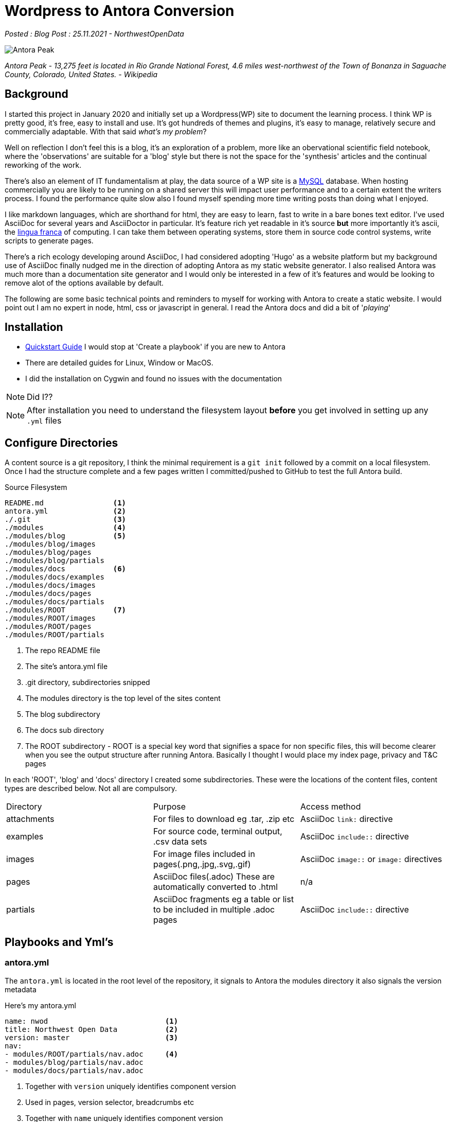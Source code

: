 = Wordpress to Antora Conversion

:author: NorthwestOpenData
:revdate: 25.11.2021
:revremark: Blog Post

_Posted : {revremark} : {revdate} - {author}_

image::Antora_Peak.jpg[]

_Antora Peak - 13,275 feet is located in Rio Grande National Forest, 4.6 miles west-northwest of the Town of Bonanza in Saguache County, Colorado, United States. - Wikipedia_

== Background

I started this project in January 2020 and initially set up a Wordpress(WP) site
to document the learning process. I think WP is pretty good, it's free, easy to
install and use. It's got hundreds of themes and plugins, it's easy to manage,
relatively secure and commercially adaptable. With that said _what's my problem_? 

Well on reflection I don't feel this is a blog, it's an exploration of a problem,
more like an obervational scientific field notebook, where the 'observations' are
suitable for a 'blog' style but there is not the space for the 'synthesis' articles
and the continual reworking of the work.

There's also an element of IT fundamentalism at play, the data source of a WP site
is a https://www.mysql.com/[MySQL] database. When hosting commercially you are likely
to be running on a shared server this will impact user performance and to a certain 
extent the writers process. I found the performance quite slow also I found myself 
spending more time writing posts than doing what I enjoyed.

I like markdown languages, which are shorthand for html, they are easy to learn, 
fast to write in a bare bones text editor. I've used AsciiDoc for several years
and AsciiDoctor in particular. It's feature rich yet readable in it's source *but*
more importantly it's ascii, the https://en.wikipedia.org/wiki/Lingua_franca[lingua franca] 
of computing. I can take them between operating systems, store them in
source code control systems, write scripts to generate pages. 

There's a rich ecology developing around AsciiDoc, I had considered adopting 'Hugo'
as a website platform but my background use of AsciiDoc finally nudged me in the 
direction of adopting Antora as my static website generator. I also realised Antora
was much more than a documentation site generator and I would only be interested in 
a few of it's features and would be looking to remove alot of the options available 
by default.

The following are some basic technical points and reminders to myself for working 
with Antora to create a static website. I would point out I am no expert in node, 
html, css or javascript in general. I read the Antora docs and did a bit of '_playing_'

== Installation

* https://docs.antora.org/antora/2.3/install-and-run-quickstart/[Quickstart Guide] 
 I would stop at 'Create a playbook' if you are new to Antora
* There are detailed guides for Linux, Window or MacOS.
* I did the installation on Cygwin and found no issues with the documentation

NOTE: Did I??

NOTE: After installation you need to understand the filesystem layout *before* you get
involved in setting up any `.yml` files

== Configure Directories

A content source is a git repository, I think the minimal requirement is a `git init` 
followed by a commit on a local filesystem. Once I had the structure complete and a few
pages written I committed/pushed to GitHub to test the full Antora build.

.Source Filesystem
----
README.md                <1>
antora.yml               <2>
./.git                   <3>
./modules                <4>
./modules/blog           <5>
./modules/blog/images
./modules/blog/pages
./modules/blog/partials
./modules/docs           <6>
./modules/docs/examples
./modules/docs/images
./modules/docs/pages
./modules/docs/partials
./modules/ROOT           <7>
./modules/ROOT/images
./modules/ROOT/pages
./modules/ROOT/partials
----
<1> The repo README file
<2> The site's antora.yml file
<3> .git directory, subdirectories snipped
<4> The modules directory is the top level of the sites content
<5> The blog subdirectory
<6> The docs sub directory
<7> The ROOT subdirectory - ROOT is a special key word that
 signifies a space for non specific files, this will become clearer when you see the output
 structure after running Antora. Basically I thought I would place my index page,
 privacy and T&C pages


In each 'ROOT', 'blog' and 'docs' directory I created some subdirectories. These were the 
locations of the content files, content types are described below. Not all are compulsory.

|===
| Directory | Purpose | Access method
| attachments | For files to download eg .tar, .zip etc | AsciiDoc `link:` directive
| examples | For source code, terminal output, .csv data sets | AsciiDoc `include::` directive
| images | For image files included in pages(.png,.jpg,.svg,.gif) | AsciiDoc `image::` or `image:` directives 
| pages | AsciiDoc files(.adoc) These are automatically converted to .html | n/a
| partials | AsciiDoc fragments eg a table or list to be included in multiple .adoc pages | AsciiDoc `include::` directive
|===

////
[tree,file="tree-view-new.png"]
--
nwod_www
|--antora.yml
|--modules
|  |--blog
|  |  |--images
|  |  |--pages
|  |  |  |--beginnings.adoc
|  |  |  `--index.adoc
|  |  `--partials
|  |     `--nav.adoc
|  |--docs
|  |  |--examples
|  |  |--images
|  |  |--pages
|  |  |  `--index.adoc
|  |  `--partials
|  |     `--nav.adoc
|  |--images
|  `--ROOT
|     |--examples
|     |--images
|     |  `--nwod.png
|     |--pages
|     |  `--index.adoc
|     `--partials
|        `--nav.adoc
`--README.md
--
////

== Playbooks and Yml's

=== antora.yml

The `antora.yml` is located in the root level of the repository, it signals to
Antora the modules directory it also signals the version metadata


Here's my antora.yml

----
name: nwod                           <1>
title: Northwest Open Data           <2>
version: master                      <3>
nav:                                
- modules/ROOT/partials/nav.adoc     <4>
- modules/blog/partials/nav.adoc
- modules/docs/partials/nav.adoc
----
<1> Together with `version` uniquely identifies component version
<2> Used in pages, version selector, breadcrumbs etc
<3> Together with `name` uniquely identifies component version
<4> Identifies Navigation Files(`nav.adoc`) - more on this later

See https://docs.antora.org/antora/2.3/component-version-descriptor/#locate-content-source-root-with-antora-yml[here] for futher information

=== antora-playbook.yml

This was my basic antora-playbook.yml

----
site:       <1>
  title: North West Open Data                 
  url: https://northwestopendata.org.uk

content:    <2>
  sources:
    - url: https://github.com/northwestopendata/nwod_www
      branches: main

ui:         <3>
  bundle:
    snapshot: true
    url: https://gitlab.com/antora/antora-ui-default/-/jobs/artifacts/HEAD/raw/build/ui-bundle.zip?job=bundle-stable
----
<1> This is the site name and url of the website
<2> This defines where the content can be found, in this case GitHub, but it could be a local directory
<3> This is the UI or the theme to use. Antora splits content from theme.

== Building 

You can then generate a website by running antora from the command line

----
 antora antora-playbook.yml
----

A local directory was created called `build` containing the generated html files, images and
in the `_` directory the css, fonts, javascript etc required

----
$ find .  -type d
.
./site
./site/nwod
./site/nwod/blog
./site/nwod/blog/_images
./site/nwod/docs
./site/nwod/docs/_images
./site/nwod/_images
./site/_
./site/_/css
./site/_/font
./site/_/img
./site/_/js
./site/_/js/vendor
----

== The Default Output

After generating open the index.html page in a browser

image::antora1.png[]

. The site name (site: title)
. Default navigation features, links and drop downs
. A download button for the page
. The site name (site: title) again 
. The breadcrumb location
. This allows editing of the file on GitHub
. The site navigation, created with nav.adoc files(antora.yml)
. The web page
. The table of contents(toc) for the page

image::antora2.png[]

[start=10]

. The version navigation widget
. The page footer

== Transferring the Content

Rather than pushing and pulling from GitHub - I decided to set up a local working
environment as suggested in the documentation. So I created a directory and located 
the following within it.

* `nwod_www` which contained the content repo
* `cache` directory, I seemed to experience problems when generating the site 
 where changes weren't picked up. I didn't really get to the bottom of the problem
 but I wrote a small shell script to build the site where I deleted and recreated
 the cache area each time.
* `antora_ui_default` this contains the original source code extracted from the 
 ui-bundle.zip.
* `ui-bundle.zip` itself located at the top level
* I also created a couple of `playbook.yml` files:
** `antora-local-playbook.yml` where the content and ui values are
----
	content:
	  sources:
	    - url: ./nwod_www       <1>
	      branches: HEAD        <2>

	ui:
	  bundle:
	    snapshot: true
	    url: ./ui-bundle.zip    <3>
----
<1> Use the local repo directory
<2> `HEAD` is a special keyword to signify a local files repo
<3> Use the local zip file to theme the website
** `antora-site-playbook` with the following content
----
	content:
	  sources:
	    - url: https://github.com/northwestopendata/nwod_www  <1>
	      branches: main
	      edit_url: false                                     <2>
----
<1> Alway build the website from the GitHub repo
<2> Turn off the 'Edit this Page' button (see  item 6 <<The Default Output>>)
* `build.sh` a simple shell script to run antora with euther the local
or site playbook

Then it was just a matter of transferring the Wordpress web pages via cut and
paste into .adoc files in vi.  Download and save any images I had to and 
recreate some charts that were originally made by custom plugins, it took 
me a couple of weekends and the odd hour midweek. It also gave me a chance 
to correct spelling mistakes and add some updates for any parts that had 
changed.

== Theming with the UI

WARNING: For quick minor changes to the UI it may be better to look at 
https://docs.antora.org/antora/3.0/publish-to-github-pages/#use-the-supplemental-ui[supplemental] 
files . A good example is at https://lightbend.github.io/antora-supplemental-ui-lightbend-theme/build/site/index.html[Lightbend]

I decided to unzip the antora-ui-default bundle to see what was inside and 
try and relate that to the website

Below is a list of changes I have made

=== Page Layout

==== Header bar changes
.Page Header
image::antora7.png[]

* I changed `header-contents.hbs` to remove unwanted items, I decided on a simple 'Home' 
and a dropdown to other areas of the site. Currently Blog and Documents under a Navigation item

* The Site name is picked up from the `antora.yml`

* The 'Edit this Page' button will be removed via the playbook `edit_url: false` content 
optin

.Page Footer
image::antora8.png[]

* The `footer.content.hbs` is the easiest file to work with, I added some links to social media, 
kept but expanded info regarding website generation and addeda (C) statement and a link to the 
current page

* I wanted to remove the default version selector from the page, I did this by commenting out 
the `nav-explore.hbs` file

=== CSS Changes

* Header background text colour

* Missing AsciiDoc Functionality in Antora
** overline
** collapsible

* Personal Changes
** Table header

NOTE: Need to add a subscript text to header or maybe an image 

=== AsciiDoc Attributes
